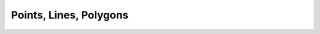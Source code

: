 .. _geometry_examples:

.. _geometry-examples-index:

Points, Lines, Polygons
=======================
